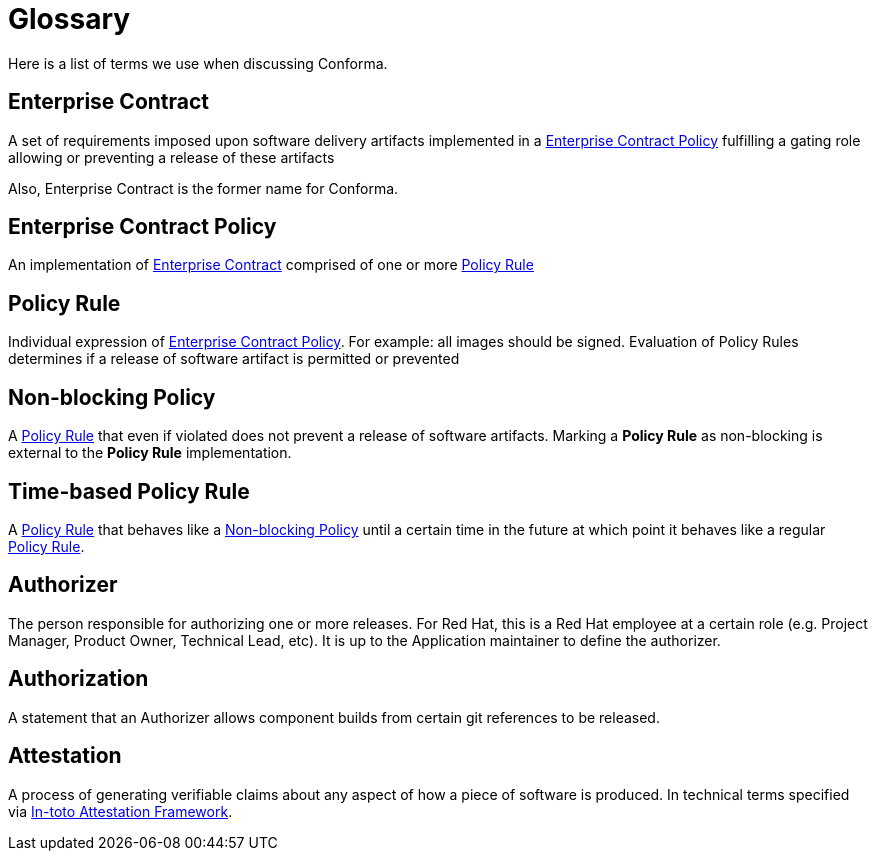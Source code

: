 = Glossary

Here is a list of terms we use when discussing Conforma.

:toc: 

[[_enterprise_contract]]
== Enterprise Contract

A set of requirements imposed upon software delivery artifacts implemented in a <<_enterprise_contract_policy>> fulfilling a gating role allowing or preventing a release of these artifacts

Also, Enterprise Contract is the former name for Conforma.

[[_enterprise_contract_policy]]
== Enterprise Contract Policy

An implementation of <<_enterprise_contract>> comprised of one or more <<_policy_rule>>

[[_policy_rule]]
== Policy Rule

Individual expression of <<_enterprise_contract_policy>>. For example: all images should be signed. Evaluation of Policy Rules determines if a release of software artifact is permitted or prevented

[[_non-blocking_policy_rule]]
== Non-blocking Policy

A <<_policy_rule>> that even if violated does not prevent a release of software artifacts. Marking a *Policy Rule* as non-blocking is external to the *Policy Rule* implementation.

[[_time-based_policy_rule]]
== Time-based Policy Rule

A <<_policy_rule>> that behaves like a <<_non-blocking_policy_rule>> until a certain time in the future at which point it behaves like a regular <<_policy_rule>>.

[[_authorizer]]
== Authorizer

The person responsible for authorizing one or more releases. For Red Hat, this is a Red Hat employee at a certain role (e.g. Project Manager, Product Owner, Technical Lead, etc). It is up to the Application maintainer to define the authorizer.

[[_authorization]]
== Authorization

A statement that an Authorizer allows component builds from certain git references to be released.

[[_attestation]]
== Attestation

A process of generating verifiable claims about any aspect of how a piece of software is produced. In technical terms specified via https://github.com/in-toto/attestation/tree/v1.0/[In-toto Attestation Framework].